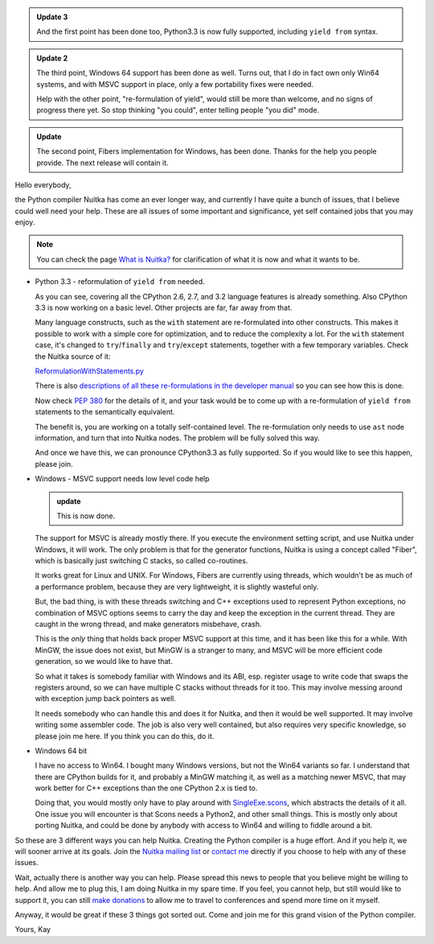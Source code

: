 .. title: Nuitka needs you - a call for help
.. slug: nuitka-needs-you-a-call-for-help
.. date: 2013/04/10 07:51:13
.. tags: Nuitka,Python,compiler

.. admonition:: Update 3

   And the first point has been done too, Python3.3 is now fully supported,
   including ``yield from`` syntax.

.. admonition:: Update 2

   The third point, Windows 64 support has been done as well. Turns out, that I
   do in fact own only Win64 systems, and with MSVC support in place, only a few
   portability fixes were needed.

   Help with the other point, "re-formulation of yield", would still be more
   than welcome, and no signs of progress there yet. So stop thinking "you
   could", enter telling people "you did" mode.

.. admonition:: Update

   The second point, Fibers implementation for Windows, has been done. Thanks
   for the help you people provide. The next release will contain it.

Hello everybody,

the Python compiler Nuitka has come an ever longer way, and currently I have
quite a bunch of issues, that I believe could well need your help. These are all
issues of some important and significance, yet self contained jobs that you may
enjoy.

.. note::

   You can check the page `What is Nuitka? </pages/overview.html>`_ for
   clarification of what it is now and what it wants to be.

* Python 3.3 - reformulation of ``yield from`` needed.

  As you can see, covering all the CPython 2.6, 2.7, and 3.2 language features
  is already something. Also CPython 3.3 is now working on a basic level.  Other
  projects are far, far away from that.

  Many language constructs, such as the ``with`` statement are re-formulated
  into other constructs. This makes it possible to work with a simple core for
  optimization, and to reduce the complexity a lot. For the ``with`` statement
  case, it's changed to ``try``/``finally`` and ``try``/``except`` statements,
  together with a few temporary variables. Check the Nuitka source of it:

  `ReformulationWithStatements.py <http://www.nuitka.net/gitweb/?p=Nuitka.git;a=blob;f=nuitka/tree/ReformulationWithStatements.py;h=2a2d5821e5a511201454e5ae8a7c979d48f04c4a;hb=HEAD>`_

  There is also `descriptions of all these re-formulations in the developer
  manual
  </doc/developer-manual.html#language-conversions-to-make-things-simpler>`_ so
  you can see how this is done.

  Now check `PEP 380 <http://www.python.org/dev/peps/pep-0380/>`_ for the
  details of it, and your task would be to come up with a re-formulation of
  ``yield from`` statements to the semantically equivalent.

  The benefit is, you are working on a totally self-contained level. The
  re-formulation only needs to use ``ast`` node information, and turn that into
  Nuitka nodes. The problem will be fully solved this way.

  And once we have this, we can pronounce CPython3.3 as fully supported. So if
  you would like to see this happen, please join.

* Windows - MSVC support needs low level code help

  .. admonition:: update

     This is now done.

  The support for MSVC is already mostly there. If you execute the environment
  setting script, and use Nuitka under Windows, it will work. The only problem
  is that for the generator functions, Nuitka is using a concept called "Fiber",
  which is basically just switching C stacks, so called co-routines.

  It works great for Linux and UNIX. For Windows, Fibers are currently using
  threads, which wouldn't be as much of a performance problem, because they are
  very lightweight, it is slightly wasteful only.

  But, the bad thing, is with these threads switching and C++ exceptions used to
  represent Python exceptions, no combination of MSVC options seems to carry the
  day and keep the exception in the current thread. They are caught in the wrong
  thread, and make generators misbehave, crash.

  This is the *only* thing that holds back proper MSVC support at this time, and
  it has been like this for a while. With MinGW, the issue does not exist, but
  MinGW is a stranger to many, and MSVC will be more efficient code generation,
  so we would like to have that.

  So what it takes is somebody familiar with Windows and its ABI, esp. register
  usage to write code that swaps the registers around, so we can have multiple C
  stacks without threads for it too. This may involve messing around with
  exception jump back pointers as well.

  It needs somebody who can handle this and does it for Nuitka, and then it
  would be well supported. It may involve writing some assembler code. The job
  is also very well contained, but also requires very specific knowledge, so
  please join me here. If you think you can do this, do it.

* Windows 64 bit

  I have no access to Win64. I bought many Windows versions, but not the Win64
  variants so far. I understand that there are CPython builds for it, and
  probably a MinGW matching it, as well as a matching newer MSVC, that may work
  better for C++ exceptions than the one CPython 2.x is tied to.

  Doing that, you would mostly only have to play around with `SingleExe.scons
  <http://www.nuitka.net/gitweb/?p=Nuitka.git;a=blob;f=nuitka/build/SingleExe.scons;h=f32dd2f61293ee6dca3b5b828b30769ea4d00902;hb=HEAD>`_,
  which abstracts the details of it all. One issue you will encounter is that
  Scons needs a Python2, and other small things. This is mostly only about
  porting Nuitka, and could be done by anybody with access to Win64 and willing
  to fiddle around a bit.

So these are 3 different ways you can help Nuitka. Creating the Python compiler
is a huge effort. And if you help it, we will sooner arrive at its goals. Join
the `Nuitka mailing list </pages/mailinglist.html>`_ or `contact me
<mailto:kay.hayen@gmail.com>`_ directly if you choose to help with any of these
issues.

Wait, actually there is another way you can help. Please spread this news to
people that you believe might be willing to help. And allow me to plug this, I
am doing Nuitka in my spare time. If you feel, you cannot help, but still would
like to support it, you can still `make donations </pages/donations.html>`_ to
allow me to travel to conferences and spend more time on it myself.

Anyway, it would be great if these 3 things got sorted out. Come and join me for
this grand vision of the Python compiler.

Yours,
Kay
